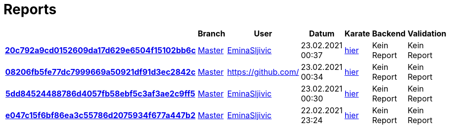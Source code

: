 # Reports
:nofooter:

[options="header", cols="h,1,1,1,1,1,1"]
|===
| | Branch | User | Datum | Karate | Backend | Validation
// insert-new-line-please-here
| link:https://github.com/halilbahar/beeyond/commit/20c792a9cd0152609da17d629e6504f15102bb6c[20c792a9cd0152609da17d629e6504f15102bb6c] | link:https://github.com/halilbahar/beeyond[Master] | link:https://github.com/EminaSljivic[EminaSljivic] | 23.02.2021 00:37 | link:20c792a9cd0152609da17d629e6504f15102bb6c/karate/karate-summary.html[hier] | Kein Report | Kein Report
| link:https://github.com/halilbahar/beeyond/commit/08206fb5fe77dc7999669a50921df91d3ec2842c[08206fb5fe77dc7999669a50921df91d3ec2842c] | link:https://github.com/halilbahar/beeyond[Master] | link:https://github.com/[] | 23.02.2021 00:34 | link:08206fb5fe77dc7999669a50921df91d3ec2842c/karate/karate-summary.html[hier] | Kein Report | Kein Report
| link:https://github.com/halilbahar/beeyond/commit/5dd84524488786d4057fb58ebf5c3af3ae2c9ff5[5dd84524488786d4057fb58ebf5c3af3ae2c9ff5] | link:https://github.com/halilbahar/beeyond[Master] | link:https://github.com/EminaSljivic[EminaSljivic] | 23.02.2021 00:30 | link:5dd84524488786d4057fb58ebf5c3af3ae2c9ff5/karate/karate-summary.html[hier] | Kein Report | Kein Report
| link:https://github.com/halilbahar/beeyond/commit/e047c15f6bf86ea3c55786d2075934f677a447b2[e047c15f6bf86ea3c55786d2075934f677a447b2] | link:https://github.com/halilbahar/beeyond[Master] | link:https://github.com/EminaSljivic[EminaSljivic] | 22.02.2021 23:24 | link:e047c15f6bf86ea3c55786d2075934f677a447b2/karate/karate-summary.html[hier] | Kein Report | Kein Report
|===
